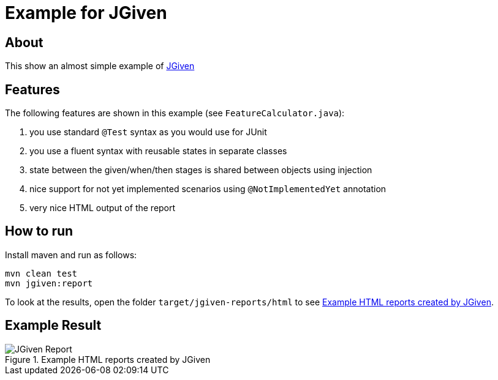 :imagesdir: src/doc

= Example for JGiven

== About

This show an almost simple example of http://jgiven.org/[JGiven^]

== Features

The following features are shown in this example (see `FeatureCalculator.java`):

. you use standard `@Test` syntax as you would use for JUnit
. you use a fluent syntax with reusable states in separate classes
. state between the given/when/then stages is shared between objects using injection
. nice support for not yet implemented scenarios using `@NotImplementedYet` annotation
. very nice HTML output of the report

== How to run

Install maven and run as follows:

   mvn clean test
   mvn jgiven:report

To look at the results, open the folder `target/jgiven-reports/html` to see <<report>>.

== Example Result

[[report]]
.Example HTML reports created by JGiven
image::report_screenshot.png[JGiven Report]
